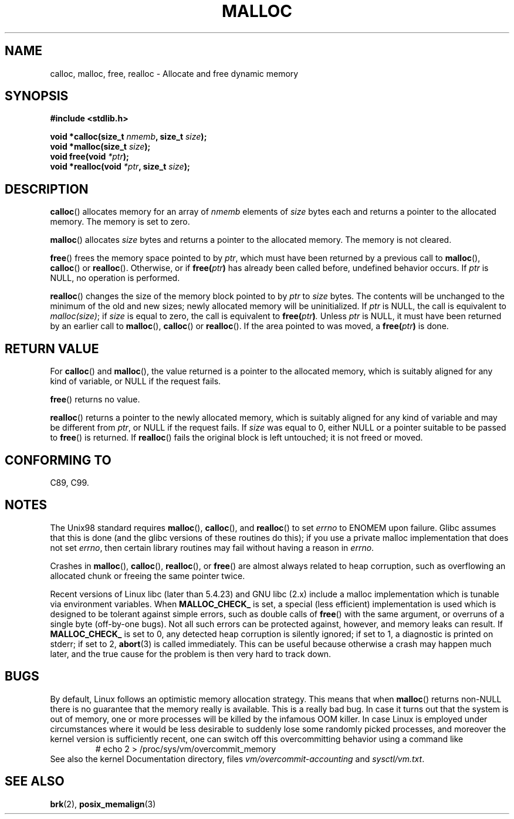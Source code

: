 .\" (c) 1993 by Thomas Koenig (ig25@rz.uni-karlsruhe.de)
.\"
.\" Permission is granted to make and distribute verbatim copies of this
.\" manual provided the copyright notice and this permission notice are
.\" preserved on all copies.
.\"
.\" Permission is granted to copy and distribute modified versions of this
.\" manual under the conditions for verbatim copying, provided that the
.\" entire resulting derived work is distributed under the terms of a
.\" permission notice identical to this one.
.\"
.\" Since the Linux kernel and libraries are constantly changing, this
.\" manual page may be incorrect or out-of-date.  The author(s) assume no
.\" responsibility for errors or omissions, or for damages resulting from
.\" the use of the information contained herein.  The author(s) may not
.\" have taken the same level of care in the production of this manual,
.\" which is licensed free of charge, as they might when working
.\" professionally.
.\"
.\" Formatted or processed versions of this manual, if unaccompanied by
.\" the source, must acknowledge the copyright and authors of this work.
.\" License.
.\" Modified Sat Jul 24 19:00:59 1993 by Rik Faith (faith@cs.unc.edu)
.\" Clarification concerning realloc, iwj10@cus.cam.ac.uk (Ian Jackson), 950701
.\" Documented MALLOC_CHECK_, Wolfram Gloger (wmglo@dent.med.uni-muenchen.de)
.\"
.TH MALLOC 3  1993-04-04 "GNU" "Linux Programmer's Manual"
.SH NAME
calloc, malloc, free, realloc \- Allocate and free dynamic memory
.SH SYNOPSIS
.nf
.B #include <stdlib.h>
.sp
.BI "void *calloc(size_t " "nmemb" ", size_t " "size" );
.br
.BI "void *malloc(size_t " "size" );
.br
.BI "void free(void " "*ptr" );
.br
.BI "void *realloc(void " "*ptr" ", size_t "  "size" );
.fi
.SH DESCRIPTION
.BR calloc ()
allocates memory for an array of
.I nmemb
elements of
.I size
bytes each and returns a pointer to the allocated memory.
The memory is set to zero.
.PP
.BR malloc ()
allocates
.I size
bytes and returns a pointer to the allocated memory.
The memory is not cleared.
.PP
.BR free ()
frees the memory space pointed to by
.IR ptr ,
which must have been returned by a previous call to
.BR malloc (),
.BR calloc ()
or
.BR realloc ().
Otherwise, or if
.BI "free(" "ptr" )
has already been called before, undefined behavior occurs.
If
.I ptr
is NULL, no operation is performed.
.PP
.BR realloc ()
changes the size of the memory block pointed to by
.I ptr
to
.I size
bytes.
The contents will be unchanged to the minimum of the old and new sizes;
newly allocated memory will be uninitialized.
If
.I ptr
is NULL, the call is equivalent to
.IR malloc(size) ;
if
.I size
is equal to zero,
the call is equivalent to
.BI "free(" "ptr" ) .
Unless
.I ptr
is NULL, it must have been returned by an earlier call to
.BR malloc (),
.BR calloc ()
or
.BR realloc ().
If the area pointed to was moved, a
.BI "free(" "ptr" )
is done.
.SH "RETURN VALUE"
For
.BR calloc ()
and
.BR malloc (),
the value returned is a pointer to the allocated memory, which is suitably
aligned for any kind of variable, or NULL if the request fails.
.PP
.BR free ()
returns no value.
.PP
.BR realloc ()
returns a pointer to the newly allocated memory, which is suitably
aligned for any kind of variable and may be different from
.IR ptr ,
or NULL if the request fails.
If
.I size
was equal to 0, either NULL or a pointer suitable to be passed to
.BR free ()
is returned.
If
.BR realloc ()
fails the original block is left untouched; it is not freed or moved.
.SH "CONFORMING TO"
C89, C99.
.SH NOTES
The Unix98 standard requires
.BR malloc (),
.BR calloc (),
and
.BR realloc ()
to set
.I errno
to ENOMEM upon failure.
Glibc assumes that this is done
(and the glibc versions of these routines do this); if you
use a private malloc implementation that does not set
.IR errno ,
then certain library routines may fail without having
a reason in
.IR errno .
.LP
Crashes in
.BR malloc (),
.BR calloc (),
.BR realloc (),
or
.BR free ()
are almost always related to heap corruption, such as overflowing
an allocated chunk or freeing the same pointer twice.
.PP
Recent versions of Linux libc (later than 5.4.23) and GNU libc (2.x)
include a malloc implementation which is tunable via environment
variables.
When
.BR MALLOC_CHECK_
is set, a special (less efficient) implementation is used which
is designed to be tolerant against simple errors, such as double
calls of
.BR free ()
with the same argument, or overruns of a single byte (off-by-one
bugs).
Not all such errors can be protected against, however, and
memory leaks can result.
If
.BR MALLOC_CHECK_
is set to 0, any detected heap corruption is silently ignored;
if set to 1, a diagnostic is printed on stderr;
if set to 2,
.BR abort (3)
is called immediately.
This can be useful because otherwise
a crash may happen much later, and the true cause for the problem
is then very hard to track down.
.SH BUGS
By default, Linux follows an optimistic memory allocation strategy.
This means that when
.BR malloc ()
returns non-NULL there is no guarantee that the memory really
is available.
This is a really bad bug.
In case it turns out that the system is out of memory,
one or more processes will be killed by the infamous OOM killer.
In case Linux is employed under circumstances where it would be
less desirable to suddenly lose some randomly picked processes,
and moreover the kernel version is sufficiently recent,
one can switch off this overcommitting behavior using a command like
.RS
# echo 2 > /proc/sys/vm/overcommit_memory
.RE
See also the kernel Documentation directory, files
.I vm/overcommit-accounting
and
.IR sysctl/vm.txt .
.SH "SEE ALSO"
.BR brk (2),
.BR posix_memalign (3)
